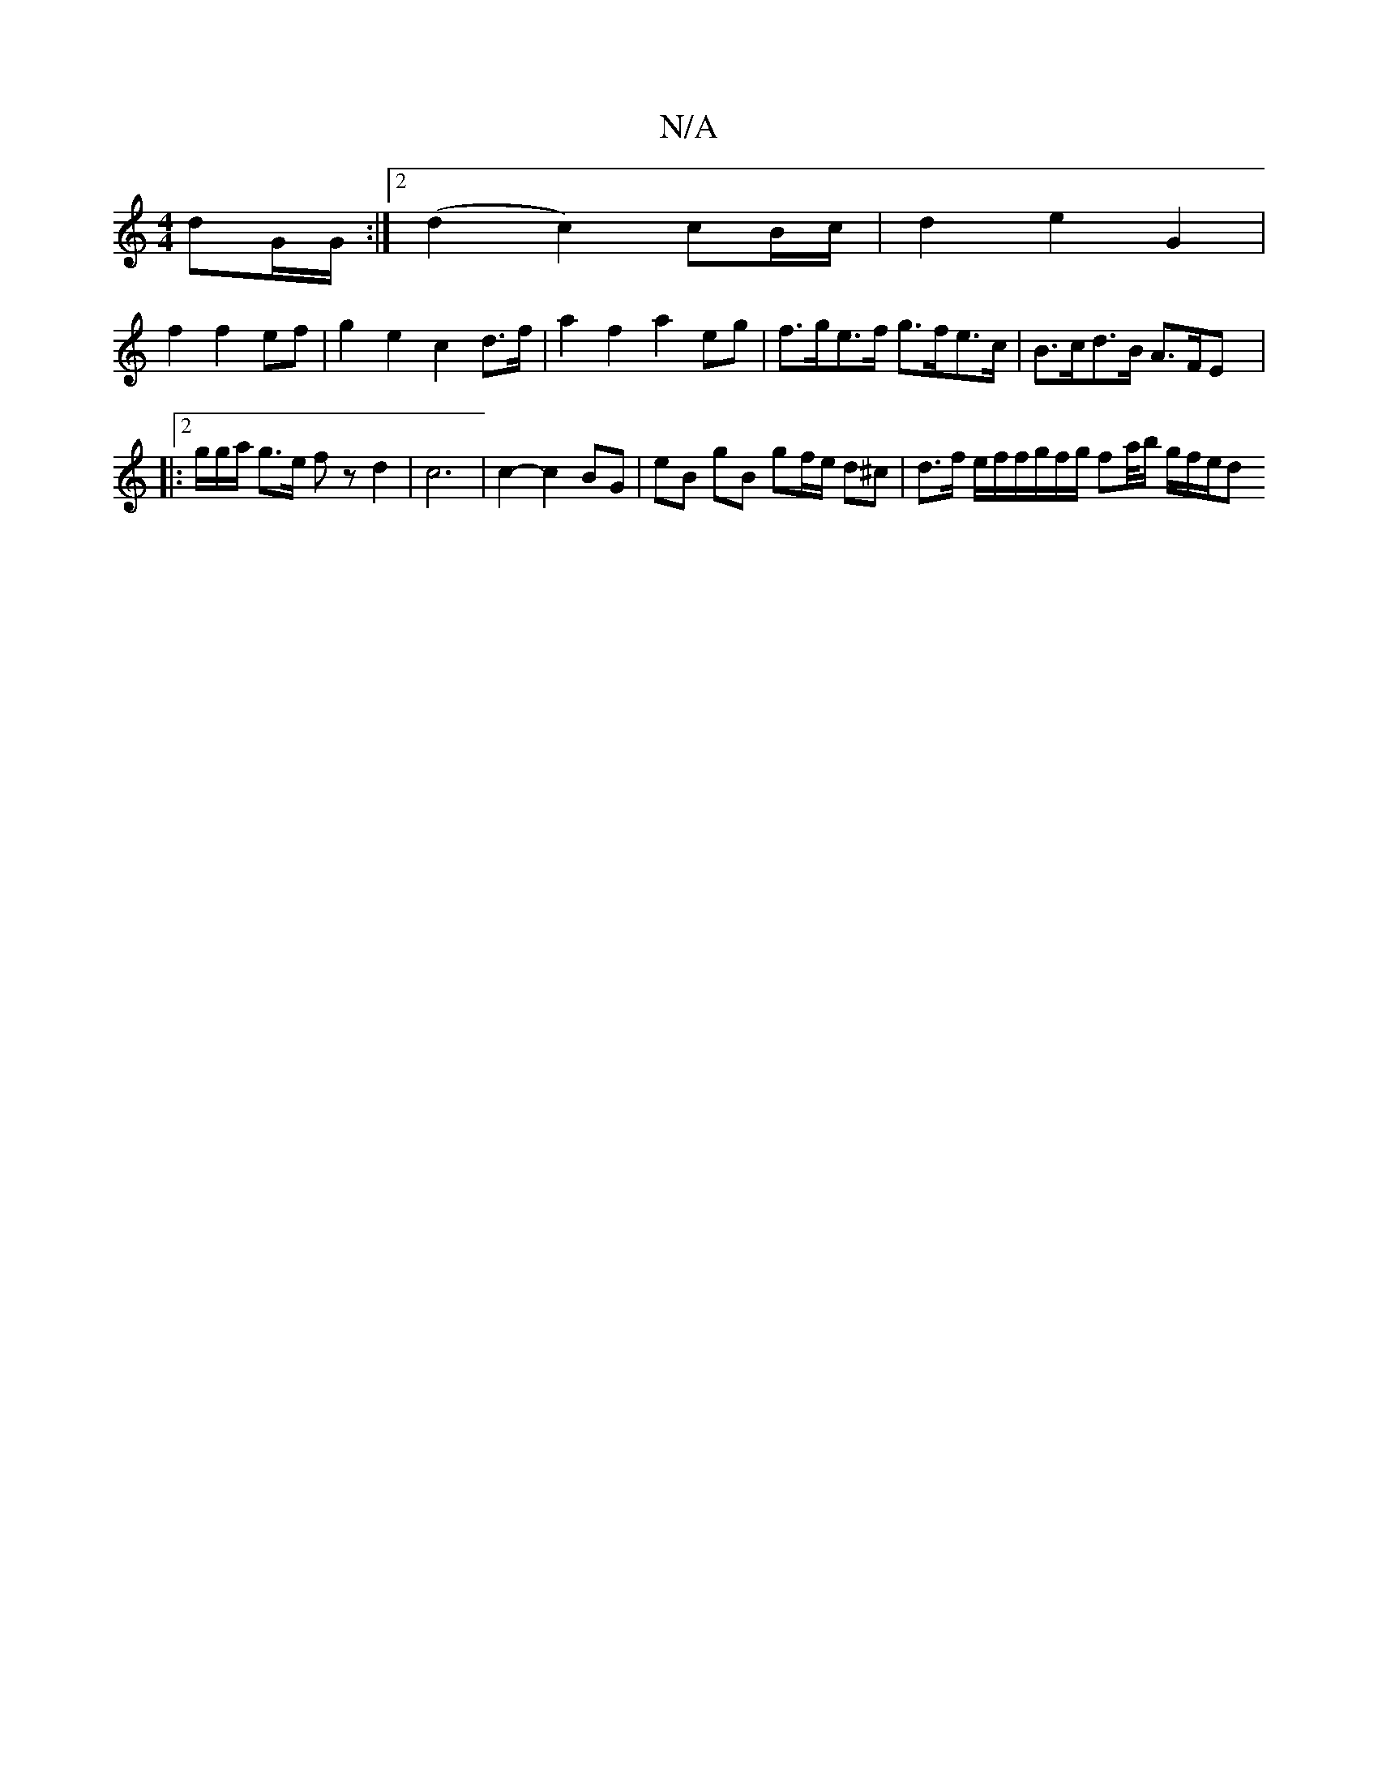 X:1
T:N/A
M:4/4
R:N/A
K:Cmajor
dG/G/ :|2 (d2 c2) cB/c/ |d2 e2 G2|
f2f2 ef |g2e2 c2 d>f | a2 f2 a2 eg | f>ge>f g>fe>c | B>cd>B A>FE[|:|: |:2/g/g/a/ g3/2e/ fz d2 | c6 | c2- c2 BG | eB gB gf/e/ d^c | d>f e/2f/2f/g/f/g/ fa/4b/2 g/f/e/d